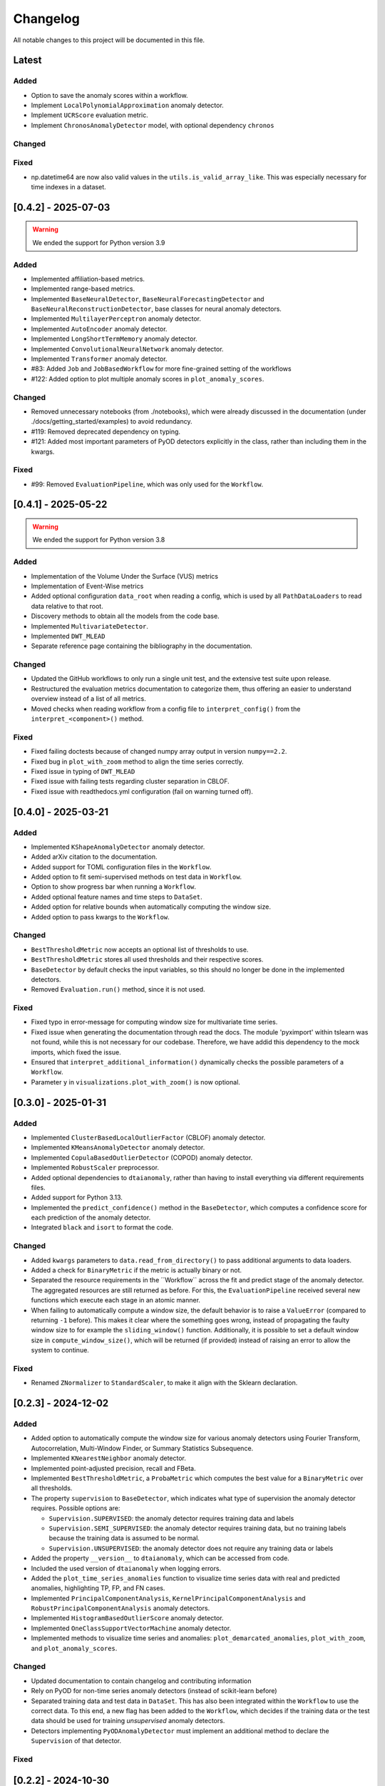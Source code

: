 Changelog
=========

All notable changes to this project will be documented in this file.

Latest
------

Added
^^^^^

- Option to save the anomaly scores within a workflow.
- Implement ``LocalPolynomialApproximation`` anomaly detector.
- Implement ``UCRScore`` evaluation metric.
- Implement ``ChronosAnomalyDetector`` model, with optional dependency ``chronos``

Changed
^^^^^^^

Fixed
^^^^^

- np.datetime64 are now also valid values in the ``utils.is_valid_array_like``.
  This was especially necessary for time indexes in a dataset.

[0.4.2] - 2025-07-03
--------------------

.. warning::
   We ended the support for Python version 3.9

Added
^^^^^
- Implemented affiliation-based metrics.
- Implemented range-based metrics.
- Implemented ``BaseNeuralDetector``, ``BaseNeuralForecastingDetector`` and
  ``BaseNeuralReconstructionDetector``, base classes for neural anomaly detectors.
- Implemented ``MultilayerPerceptron`` anomaly detector.
- Implemented ``AutoEncoder`` anomaly detector.
- Implemented ``LongShortTermMemory`` anomaly detector.
- Implemented ``ConvolutionalNeuralNetwork`` anomaly detector.
- Implemented ``Transformer`` anomaly detector.
- #83: Added ``Job`` and ``JobBasedWorkflow`` for more fine-grained setting of the workflows
- #122: Added option to plot multiple anomaly scores in ``plot_anomaly_scores``.

Changed
^^^^^^^
- Removed unnecessary notebooks (from ./notebooks), which were already
  discussed in the documentation (under ./docs/getting_started/examples)
  to avoid redundancy.
- #119: Removed deprecated dependency on typing.
- #121: Added most important parameters of PyOD detectors explicitly in the class, rather
  than including them in the kwargs.

Fixed
^^^^^
- #99: Removed ``EvaluationPipeline``, which was only used for the ``Workflow``.

[0.4.1] - 2025-05-22
--------------------

.. warning::
   We ended the support for Python version 3.8

Added
^^^^^
- Implementation of the Volume Under the Surface (VUS) metrics
- Implementation of Event-Wise metrics
- Added optional configuration ``data_root`` when reading a config, which is used by
  all ``PathDataLoaders`` to read data relative to that root.
- Discovery methods to obtain all the models from the code base.
- Implemented ``MultivariateDetector``.
- Implemented ``DWT_MLEAD``
- Separate reference page containing the bibliography in the documentation.

Changed
^^^^^^^
- Updated the GitHub workflows to only run a single unit test, and the extensive test suite upon release. 
- Restructured the evaluation metrics documentation to categorize them, thus offering an
  easier to understand overview instead of a list of all metrics.
- Moved checks when reading workflow from a config file to ``interpret_config()`` from the ``interpret_<component>()`` method.

Fixed
^^^^^
- Fixed failing doctests because of changed numpy array output in version ``numpy==2.2``.
- Fixed bug in ``plot_with_zoom`` method to align the time series correctly.
- Fixed issue in typing of ``DWT_MLEAD``
- Fixed issue with failing tests regarding cluster separation in CBLOF.
- Fixed issue with readthedocs.yml configuration (fail on warning turned off).

[0.4.0] - 2025-03-21
--------------------

Added
^^^^^
- Implemented ``KShapeAnomalyDetector`` anomaly detector.
- Added arXiv citation to the documentation.
- Added support for TOML configuration files in the ``Workflow``.
- Added option to fit semi-supervised methods on test data in ``Workflow``.
- Option to show progress bar when running a ``Workflow``.
- Added optional feature names and time steps to ``DataSet``.
- Added option for relative bounds when automatically computing the window size.
- Added option to pass kwargs to the ``Workflow``.

Changed
^^^^^^^
- ``BestThresholdMetric`` now accepts an optional list of thresholds to use.
- ``BestThresholdMetric`` stores all used thresholds and their respective scores.
- ``BaseDetector`` by default checks the input variables, so this should no longer
  be done in the implemented detectors.
- Removed ``Evaluation.run()`` method, since it is not used.


Fixed
^^^^^
- Fixed typo in error-message for computing window size for multivariate time series.
- Fixed issue when generating the documentation through read the docs. The module
  'pyximport' within tslearn was not found, while this is not necessary for our
  codebase. Therefore, we have addid this dependency to the mock imports, which fixed
  the issue.
- Ensured that ``interpret_additional_information()`` dynamically checks the possible
  parameters of a ``Workflow``.
- Parameter ``y`` in ``visualizations.plot_with_zoom()`` is now optional.

[0.3.0] - 2025-01-31
--------------------

Added
^^^^^
- Implemented ``ClusterBasedLocalOutlierFactor`` (CBLOF) anomaly detector.
- Implemented ``KMeansAnomalyDetector`` anomaly detector.
- Implemented ``CopulaBasedOutlierDetector`` (COPOD) anomaly detector.
- Implemented ``RobustScaler`` preprocessor.
- Added optional dependencies to ``dtaianomaly``, rather than having to install
  everything via different requirements files.
- Added support for Python 3.13.
- Implemented the ``predict_confidence()`` method in the ``BaseDetector``, which 
  computes a confidence score for each prediction of the anomaly detector.
- Integrated ``black`` and ``isort`` to format the code.

Changed
^^^^^^^
- Added ``kwargs`` parameters to ``data.read_from_directory()`` to pass additional
  arguments to data loaders.
- Added a check for ``BinaryMetric`` if the metric is actually binary or not.
- Separated the resource requirements in the ´´Workflow`` across the fit and predict
  stage of the anomaly detector. The aggregated resources are still returned as before.
  For this, the ``EvaluationPipeline`` received several new functions which execute
  each stage in an atomic manner.
- When failing to automatically compute a window size, the default behavior is to raise
  a ``ValueError`` (compared to returning ``-1`` before). This makes it clear where the
  something goes wrong, instead of propagating the faulty window size to for example the
  ``sliding_window()`` function. Additionally, it is possible to set a default window size
  in ``compute_window_size()``, which will be returned (if provided) instead of raising
  an error to allow the system to continue.

Fixed
^^^^^
- Renamed ``ZNormalizer`` to ``StandardScaler``, to make it align with the Sklearn declaration.


[0.2.3] - 2024-12-02
--------------------

Added
^^^^^
- Added option to automatically compute the window size for various anomaly detectors
  using Fourier Transform, Autocorrelation, Multi-Window Finder, or Summary Statistics Subsequence.
- Implemented ``KNearestNeighbor`` anomaly detector.
- Implemented point-adjusted precision, recall and FBeta.
- Implemented ``BestThresholdMetric``, a ``ProbaMetric`` which computes the best value for
  a ``BinaryMetric`` over all thresholds.
- The property ``supervision`` to ``BaseDetector``, which indicates what type of supervision
  the anomaly detector requires. Possible options are:

  - ``Supervision.SUPERVISED``: the anomaly detector requires training data and labels
  - ``Supervision.SEMI_SUPERVISED``: the anomaly detector requires training data, but no
    training labels because the training data is assumed to be normal.
  - ``Supervision.UNSUPERVISED``: the anomaly detector does not require any training data
    or labels
- Added the property ``__version__`` to ``dtaianomaly``, which can be accessed from code.
- Included the used version of ``dtaianomaly`` when logging errors.
- Added the ``plot_time_series_anomalies`` function to visualize time series data with real and predicted anomalies, highlighting TP, FP, and FN cases.
- Implemented ``PrincipalComponentAnalysis``, ``KernelPrincipalComponentAnalysis`` and
  ``RobustPrincipalComponentAnalysis`` anomaly detectors.
- Implemented ``HistogramBasedOutlierScore`` anomaly detector.
- Implemented ``OneClassSupportVectorMachine`` anomaly detector.
- Implemented methods to visualize time series and anomalies: ``plot_demarcated_anomalies``, ``plot_with_zoom``, and ``plot_anomaly_scores``.

Changed
^^^^^^^
- Updated documentation to contain changelog and contributing information
- Rely on PyOD for non-time series anomaly detectors (instead of scikit-learn before)
- Separated training data and test data in ``DataSet``. This has also been integrated
  within the ``Workflow`` to use the correct data. To this end, a new flag has been
  added to the ``Workflow``, which decides if the training data or the test data
  should be used for training *unsupervised* anomaly detectors.
- Detectors implementing ``PyODAnomalyDetector`` must implement an additional method
  to declare the ``Supervision`` of that detector.

Fixed
^^^^^

[0.2.2] - 2024-10-30
--------------------

Added
^^^^^
- When executing a workflow, and an error occurs. The errors will be written to
  an error file. This file contains in which phase the error occurred and the
  entire traceback of the error. Additionally, the error file contains the code
  to reproduce the specific error. In fact, the error file can be run as any
  python script.
- Added baseline anomaly detectors: ``AlwaysNormal``, ``AlwaysAnomaly``, and
  ``RandomDetector``
- Added option ``novelty`` to ``MatrixProfileDetector``, which will compute the
  matrix profile in regard to the train data, if ``novelty=True``. By default,
  the matrix profile is computed based on a self-join of the test data.
- Implemented ``MedianMethod`` anomaly detector.
- Implemented ``Differencing`` preprocessor.
- Implemented ``PiecewiseAggregateApproximation`` preprocessor.

Changed
^^^^^^^
- Added the option to cache data in ``LazyDataLoader`` via parameter ``do_caching``.
  The ``load`` function in ``LazyDataLoader`` is adjusted to either load the data and
  potentially cache the data, or return a cached version of the data. As a consequence,
  the children of ``LazyDataLoader`` must implement the ``_load`` method (instead of
  the ``load()`` method), which will effectively load the data, independent of any cache.

Fixed
^^^^^
- ``utils.is_valid_array_like()`` could not handle multivariate lists. This functionality
  has now been added, and the tests are extended accordingly.
- Preprocessors can now take lists as input, which are automatically converted to a numpy
  array by the ``fit()`` and ``transform()`` method in ``Preprocessor``.

[0.2.1] - 2024-10-08
--------------------

In this release, all files were transferred from GitLab to GitHub. Therefore,
older links may no longer function as desired.

Added
^^^^^

Changed
^^^^^^^
- The ``__str__`` method of the different estimators are automatically done
  and now equal the name of the class and between parantheses the parameters
  that must be provided, i.e., the parameters that differntiate from the
  default parameters.

Fixed
^^^^^


[0.2.0] - 2024-10-01
--------------------

This release basically revamped the ``dtaianomaly``. In many ways, the package
has been simplified, while also ensuring its robustness. In general, the core
functionality remained similar, while the API might have slightly changed.
Below we mention the most notable changes.

Added
^^^^^
- A ``LazyDataLoader`` has been added, which can be used to read datasets from
  disk. This offers a simpler interface compared to the old ``DataManager``.
- A ``Pipeline`` has been added to easily combine time series anomaly detection
  with preprocessing the time series
- The Preprocessing module has been added, which includes a wide range of
  methods to preprocess a time series before detecting anomalies. Specifically,
  the implemented preprocessors are ``ExponentialMovingAverage``, ``MinMaxScaler``,
  ``MovingAverage``, ``SamplingRateUnderSampler``, ``NbSamplesUnderSampler``, and
  ``Znormalizer``. In addition, there is also a ``ChainedPreprocessor`` which
  combines multiple preprocessors.
- A ``Workflow`` object, which takes a set of dataloader, anomaly detectors,
  preprocessors and evaluation metrics and evaluates in a grid-like manner
  each anomaly detector in combination with each preprocessor on each dataset.
  As before, a workflow can be instantiated from a configuration file, but now
  it is also possible to start a workflow from Python itself, meaning that the
  Python scripts can serve as configuration files.
- More tests have been added to ensure ``dtaianomaly`` functions well and to
  guarantee that changes do not alter the existing functionality.

Changed
^^^^^^^
- The base anomaly detector has been renamed from ``TimeSeriesAnomalyDetector``
  to ``BaseDetector``. Additionally, the wrapper approaches to existing libraries
  for anomaly detection have been removed, as these rely on the active maintenance
  of said packages (specifically, ``PyODAnomalyDetector`` and ``TSBUADAnomalyDetecotor``
  have been removed).
- The evaluation module has been cleaned up to only contain well-established
  evaluation metrics. In the future, we plan on adding more performance metrics.
- The thresholding methods have been moved from the evaluation module into their
  own module: thresholding.
- The notebooks have been cleaned up to only show the core functionality to the
  users, making it easier to understand ``dtaianomaly``.

Fixed
^^^^^
- The visualization methods were relatively buggy. Most of the methods have been
  removed from this module, because it is simple to plot time series and the anomaly
  scores using ``plt.plot(X)`` and ``plt.plot(y)``. Only one method remained to
  plot a time series and color it according to the anomaly scores, as this is not
  trivial to do with just ``matplotlib``.
- The documentation has improved, including the API descriptions, but especially the
  getting started pages.

[0.1.4] - 2024-02-28
--------------------

This release mostly increased the amount of functionality, but also offers some
more quality-of-life features.

Added
^^^^^
- TSB-UAD has been integrated, thus increasing the amount of available algorithms.
- Options to read the results from a workflow and visualize them.
- An option has been added to log errors in the workflow, without letting
  the entire workflow crash and stop.
- Anomaly detector `STOMP` (based on the Matrix Profile) has been added.
- An option to include a specific stride when windowing the time series using the
  `Windowing` class has been added.

Changed
^^^^^^^
- Due to the dependency on TSB-UAD, this version (and likely also future versions)
  won't be available on PyPi anymore, because TSB-UAD is installed from source, which
  means is not supported through PyPi
- Changed how the algorithm configuration works.

  - you can provide multiple algorithms in one configuration to facilitate large
    scale experiments in which multiple algorithms are compared.
  - An option was implemented to provide template configurations, and then
    fill in the templates given a number of possible values in a grid-like
    fashion. this allows to more easily tune various parameters of anomaly
    detectors.
- The number of features in the `DataManager` are reduced such that only a limitted
  set of important features remain.

Fixed
^^^^^
- Some bugs related to visualizing the data have been fixed.
- There was a problem with using custom algorithms in the workflow, due to an
  unknown path.
- Added the opportunity to perform anomaly detection in parallel over multiple
  time series, thus reducing the total required running time.

[0.1.3] - 2023-11-07
--------------------

There was another, similar bug.

Added
^^^^^

Changed
^^^^^^^

Fixed
^^^^^
- Also added a `__init__.py` file in the utility directory for the affiliation metrics.

[0.1.2] - 2023-11-07
--------------------

This update is to fix a crucial but small bug.

Added
^^^^^
- The documentation has been extended (though far from finalized).

Changed
^^^^^^^

Fixed
^^^^^
- The `__init__.py` files in the `anomaly_detection` module were updated
  to properly import classes that are not directly in the `anomaly_detection`,
  but rather in a sub folder.

[0.1.1] - 2023-10-26
--------------------

This update doesn't include a lot of changes. It only slightly modified the
readme.

Added
^^^^^
- Added an official release to the repository, and a badge to indicate
  the latest release.

Changed
^^^^^^^

Fixed
^^^^^
- Fixed the link to the image showcasing the anomaly scores of an
  IForest on a Demo time series.

[0.1.0] - 2023-10-26
--------------------

First release of `dtaianomaly`! While our toolbox is still a work in progress,
we believe it is already in a usable stage. Additionally, by publicly releasing
`dtaianomaly`, we hope to receive feedback from the community! Be sure to check
out the [documentation](https://u0143709.pages.gitlab.kuleuven.be/dtaianomaly/)
for additional information!

Added
^^^^^
- `anomaly_detection`: a module for time series anomaly detection algorithms.
   Currently, basic algorithms using[PyOD](https://github.com/yzhao062/pyod)
   are included, but we plan to extend on this in the future!
- `data_management`: a module to easily handle datasets. You can filter the datasets on
   certain properties and add new datasets through a few simple function calls! More
   information can be found in the [Documentation](https://u0143709.pages.gitlab.kuleuven.be/dtaianomaly/getting_started/data_management.html).
- `evaluation`: It is crucial to evaluate an anomaly detector in order to quantify its
   performance. This module offers several metrics to this end. `dtaianomaly` offers
   traditional metrics such as precision, recall, and F1-score, but also more recent
   metrics that were tailored for time series anomaly detection such as the
   [Affiliation Score](https://dl.acm.org/doi/10.1145/3534678.3539339)
   [notebooks](notebooks) and [Volume under the surface (VUS)](https://dl.acm.org/doi/10.14778/3551793.3551830)
- `visualization`: This module allows to easily visualize the data and anomalies, as
   time series and anomalies inherently are great for visual inspection.
- `workflow`: This module allows to benchmark an algorithm on a larger set of datasets,
   through configuration files. This methodology ensures reproducibility by simply providing
   the configuration files!

Changed
^^^^^^^

Fixed
^^^^^
